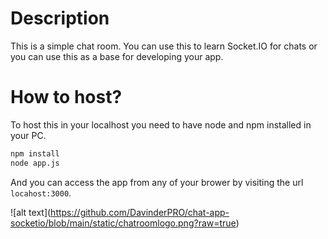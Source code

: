 * Description
This is a simple chat room. You can use this to learn Socket.IO for chats or you can use this as a base for developing your app.
* How to host?
To host this in your localhost you need to have node and npm installed in your PC.

#+BEGIN_SRC bash
npm install
node app.js
#+END_SRC

And you can access the app from any of your brower by visiting the url =locahost:3000=.

![alt text](https://github.com/DavinderPRO/chat-app-socketio/blob/main/static/chatroomlogo.png?raw=true)
